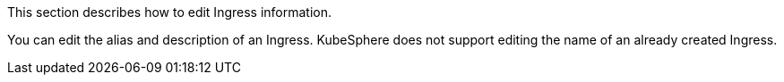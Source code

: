 // :ks_include_id: ab9cb5143fe449bb900ce47e7fb62049
This section describes how to edit Ingress information.

You can edit the alias and description of an Ingress. KubeSphere does not support editing the name of an already created Ingress.